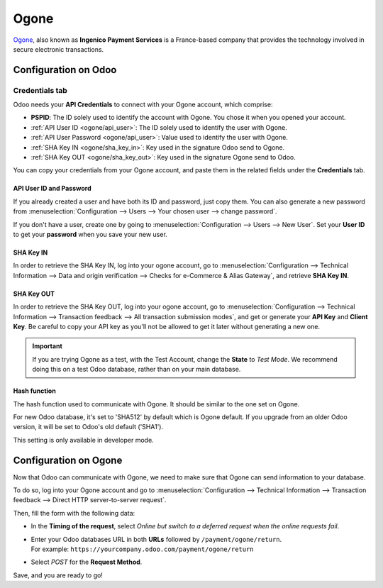 =====
Ogone
=====

`Ogone <https://www.ingenico.com/>`_, also known as **Ingenico Payment Services** is a France-based
company that provides the technology involved in secure electronic transactions.

Configuration on Odoo
=====================

.. seealso::
   - :ref:`payment_providers/add_new`

Credentials tab
---------------

Odoo needs your **API Credentials** to connect with your Ogone account, which comprise:

- **PSPID**: The ID solely used to identify the account with Ogone. You chose it when you opened
  your account.
- :ref:`API User ID <ogone/api_user>`: The ID solely used to identify the user with Ogone.
- :ref:`API User Password <ogone/api_user>`: Value used to identify the user with Ogone.
- :ref:`SHA Key IN <ogone/sha_key_in>`: Key used in the signature Odoo send to Ogone.
- :ref:`SHA Key OUT <ogone/sha_key_out>`: Key used in the signature Ogone send to Odoo.

You can copy your credentials from your Ogone account, and paste them in the related fields under
the **Credentials** tab.

.. _ogone/api_user:

API User ID and Password
~~~~~~~~~~~~~~~~~~~~~~~~

If you already created a user and have both its ID and password, just copy them. You can also
generate a new password from :menuselection:`Configuration --> Users --> Your chosen user --> change
password`.

If you don't have a user, create one by going to :menuselection:`Configuration --> Users -->
New User`. Set your **User ID** to get your **password** when you save your new user.

.. image:: ogone/ogone_new_user.png
   :align: center
   :alt: Get your password when you save the new user.

.. _ogone/sha_key_in:

SHA Key IN
~~~~~~~~~~

In order to retrieve the SHA Key IN, log into your ogone account, go to
:menuselection:`Configuration --> Technical Information --> Data and origin verification -->
Checks for e-Commerce & Alias Gateway`, and retrieve **SHA Key IN**.

.. _ogone/sha_key_out:

SHA Key OUT
~~~~~~~~~~~

In order to retrieve the SHA Key OUT, log into your ogone account, go to
:menuselection:`Configuration --> Technical Information --> Transaction feedback --> All transaction
submission modes`, and get or generate your **API Key** and **Client Key**. Be careful to copy your
API key as you'll not be allowed to get it later without generating a new one.

.. important::
   If you are trying Ogone as a test, with the Test Account, change the **State** to *Test Mode*. We
   recommend doing this on a test Odoo database, rather than on your main database.

Hash function
~~~~~~~~~~~~~

The hash function used to communicate with Ogone. It should be similar to the one set on Ogone.

For new Odoo database, it's set to 'SHA512' by default which is Ogone default.
If you upgrade from an older Odoo version, it will be set to Odoo's old default ('SHA1').

This setting is only available in developer mode.


Configuration on Ogone
======================

Now that Odoo can communicate with Ogone, we need to make sure that Ogone can send information to
your database.

To do so, log into your Ogone account and go to :menuselection:`Configuration --> Technical
Information --> Transaction feedback --> Direct HTTP server-to-server request`.

Then, fill the form with the following data:

- In the **Timing of the request**, select *Online but switch to a deferred request when the online
  requests fail*.
- | Enter your Odoo databases URL in both **URLs** followed by ``/payment/ogone/return``.
  | For example: ``https://yourcompany.odoo.com/payment/ogone/return``
- Select *POST* for the **Request Method**.

Save, and you are ready to go!

.. seealso::
   - :doc:`../payment_providers`
